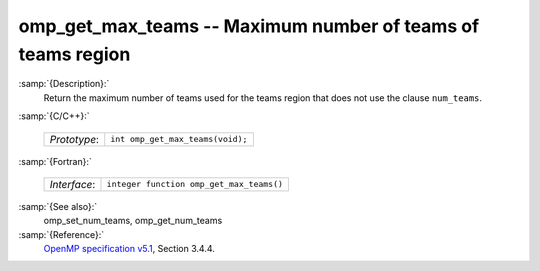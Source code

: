 ..
  Copyright 1988-2021 Free Software Foundation, Inc.
  This is part of the GCC manual.
  For copying conditions, see the GPL license file

.. _omp_get_max_teams:
omp_get_max_teams -- Maximum number of teams of teams region
************************************************************

:samp:`{Description}:`
  Return the maximum number of teams used for the teams region
  that does not use the clause ``num_teams``.

:samp:`{C/C++}:`

  ============  ================================
  *Prototype*:  ``int omp_get_max_teams(void);``
  ============  ================================

:samp:`{Fortran}:`

  ============  ========================================
  *Interface*:  ``integer function omp_get_max_teams()``
  ============  ========================================

:samp:`{See also}:`
  omp_set_num_teams, omp_get_num_teams

:samp:`{Reference}:`
  `OpenMP specification v5.1 <https://www.openmp.org>`_, Section 3.4.4.

